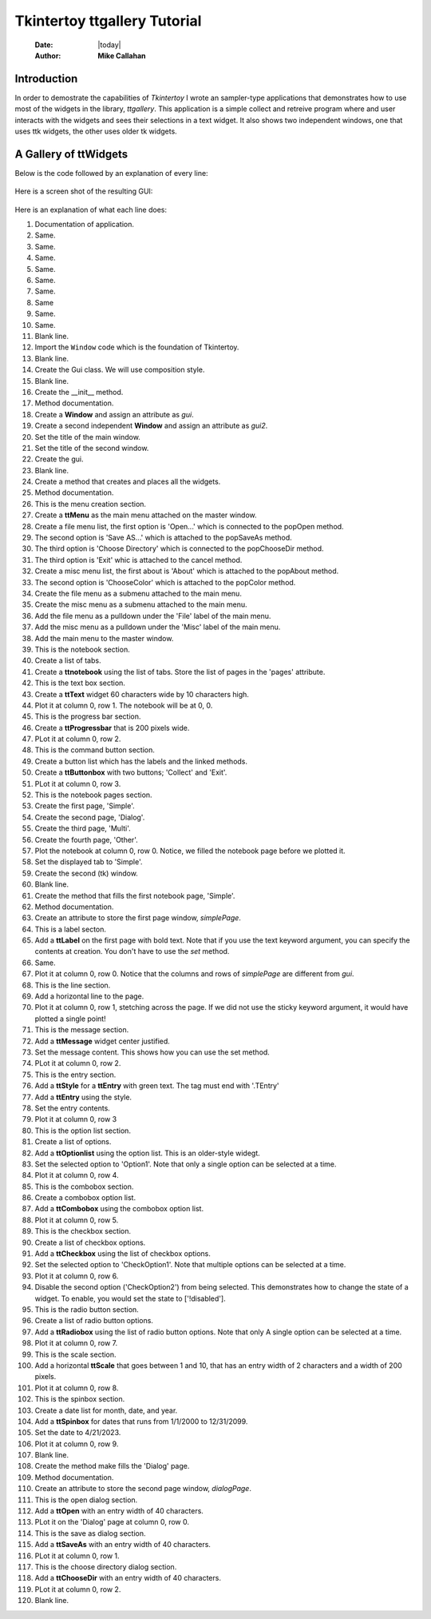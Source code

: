 .. ttgallery.rst 06/26/23

=============================
Tkintertoy ttgallery Tutorial
=============================

  :Date: |today|
  :Author: **Mike Callahan**

Introduction
============

In order to demostrate the capabilities of *Tkintertoy* I wrote an sampler-type
applications that demonstrates how to use most of the widgets in the library, *ttgallery*.
This application is a simple collect and retreive program where and user interacts with
the widgets and sees their selections in a text widget. It also shows two independent windows,
one that uses ttk widgets, the other uses older tk widgets.

A Gallery of **ttWidgets**
==========================

Below is the code followed by an explanation of every line:

  .. literalinclude:: examples/ttgallery.py
      :linenos:
      :language: python3

Here is a screen shot of the resulting GUI:

  .. image:: images/ttgallery.png

Here is an explanation of what each line does:

1.  Documentation of application.
2.  Same.
3.  Same.
4.  Same.
5.  Same.
6.  Same.
7.  Same.
8.  Same
9.  Same.
10. Same.
11. Blank line.
12. Import the ``Window`` code which is the foundation of Tkintertoy.
13. Blank line.
14. Create the Gui class. We will use composition style.
15. Blank line.
16. Create the __init__ method.
17. Method documentation.
18. Create a **Window** and assign an attribute as *gui*.
19. Create a second independent **Window** and assign an attribute as *gui2*.
20. Set the title of the main window.
21. Set the title of the second window.
22. Create the gui.
23. Blank line.
24. Create a method that creates and places all the widgets.
25. Method documentation.
26. This is the menu creation section.
27. Create a **ttMenu** as the main menu attached on the master window.
28. Create a file menu list, the first option is 'Open...' which is connected
    to the popOpen method.
29. The second option is 'Save AS...' which is attached to the popSaveAs
    method.
30. The third option is 'Choose Directory' which is connected to the popChooseDir
    method.
31. The third option is 'Exit' whic is attached to the cancel method.
32. Create a misc menu list, the first about is 'About' which is attached to the
    popAbout method.
33. The second option is 'ChooseColor' which is attached to the popColor
    method.
34. Create the file menu as a submenu attached to the main menu.
35. Create the misc menu as a submenu attached to the main menu.
36. Add the file menu as a pulldown under the 'File' label of the main menu.
37. Add the misc menu as a pulldown under the 'Misc' label of the main menu.
38. Add the main menu to the master window.
39. This is the notebook section.
40. Create a list of tabs.
41. Create a **ttnotebook** using the list of tabs. Store the list of pages in
    the 'pages' attribute.
42. This is the text box section.
43. Create a **ttText** widget 60 characters wide by 10 characters high.
44. Plot it at column 0, row 1. The notebook will be at 0, 0.
45. This is the progress bar section.
46. Create a **ttProgressbar** that is 200 pixels wide.
47. PLot it at column 0, row 2.
48. This is the command button section.
49. Create a button list which has the labels and the linked methods.
50. Create a **ttButtonbox** with two buttons; 'Collect' and 'Exit'.
51. PLot it at column 0, row 3.
52. This is the notebook pages section.
53. Create the first page, 'Simple'.
54. Create the second page, 'Dialog'.
55. Create the third page, 'Multi'.
56. Create the fourth page, 'Other'.
57. Plot the notebook at column 0, row 0. Notice, we filled the notebook
    page before we plotted it.
58. Set the displayed tab to 'Simple'.
59. Create the second (tk) window.
60. Blank line.
61. Create the method that fills the first notebook page, 'Simple'.
62. Method documentation.
63. Create an attribute to store the first page window, *simplePage*.
64. This is a label secton.
65. Add a **ttLabel** on the first page with bold text. Note that if you
    use the text keyword argument, you can specify the contents at creation.
    You don't have to use the *set* method.
66. Same.
67. Plot it at column 0, row 0. Notice that the columns and rows of *simplePage*
    are different from *gui*.
68. This is the line section.
69. Add a horizontal line to the page.
70. Plot it at column 0, row 1, stetching across the page. If we did not use the
    sticky keyword argument, it would have plotted a single point!
71. This is the message section.
72. Add a **ttMessage** widget center justified.
73. Set the message content. This shows how you can use the set method.
74. PLot it at column 0, row 2.
75. This is the entry section.
76. Add a **ttStyle** for a **ttEntry** with green text. The tag must end with
    '.TEntry'
77. Add a **ttEntry** using the style.
78. Set the entry contents.
79. Plot it at column 0, row 3
80. This is the option list section.
81. Create a list of options.
82. Add a **ttOptionlist** using the option list. This is an older-style widegt.
83. Set the selected option to 'Option1'. Note that only a single option can be
    selected at a time. 
84. Plot it at column 0, row 4.
85. This is the combobox section.
86. Create a combobox option list.
87. Add a **ttCombobox** using the combobox option list.
88. Plot it at column 0, row 5.
89. This is the checkbox section.
90. Create a list of checkbox options.
91. Add a **ttCheckbox** using the list of checkbox options.
92. Set the selected option to 'CheckOption1'. Note that multiple options can be
    selected at a time.
93. Plot it at column 0, row 6.
94. Disable the second option ('CheckOption2') from being selected. This
    demonstrates how to change the state of a widget. To enable, you would set the
    state to ['!disabled'].
95. This is the radio button section.
96. Create a list of radio button options.
97. Add a **ttRadiobox** using the list of radio button options. Note that only A
    single option can be selected at a time.
98. Plot it at column 0, row 7.
99. This is the scale section.
100. Add a horizontal **ttScale** that goes between 1 and 10, that has an entry
     width of 2 characters and a width of 200 pixels.
101. Plot it at column 0, row 8.
102. This is the spinbox section.
103. Create a date list for month, date, and year.
104. Add a **ttSpinbox** for dates that runs from 1/1/2000 to 12/31/2099.
105. Set the date to 4/21/2023.
106. Plot it at column 0, row 9.
107. Blank line.
108. Create the method make fills the 'Dialog' page.
109. Method documentation.
110. Create an attribute to store the second page window, *dialogPage*.
111. This is the open dialog section.
112. Add a **ttOpen** with an entry width of 40 characters.
113. PLot it on the 'Dialog' page at column 0, row 0.
114. This is the save as dialog section.
115. Add a **ttSaveAs** with an entry width of 40 characters.
116. PLot it at column 0, row 1.
117. This is the choose directory dialog section.
118. Add a **ttChooseDir** with an entry width of 40 characters.
119. PLot it at column 0, row 2.
120. Blank line.


